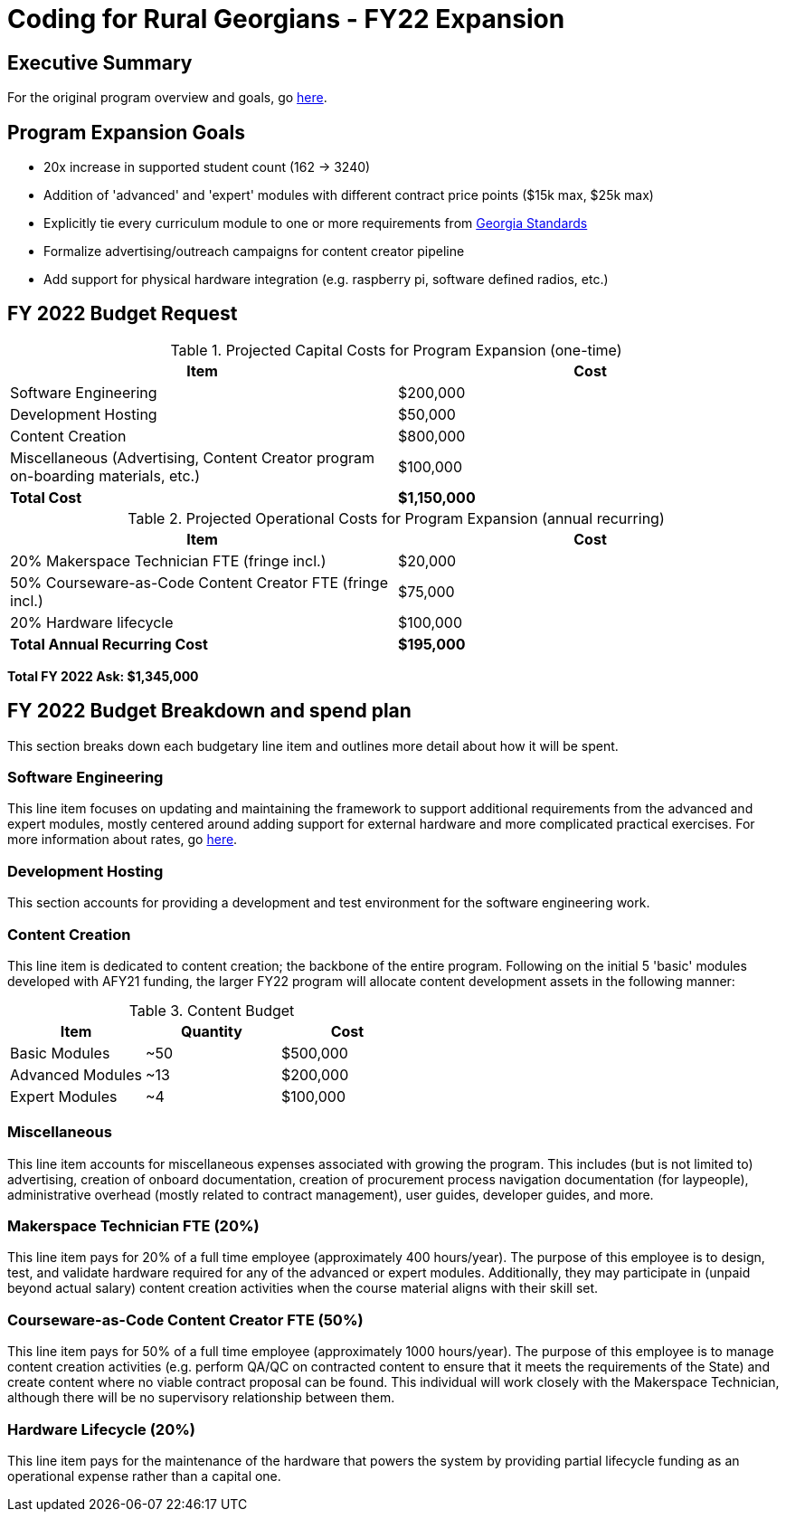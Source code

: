 = Coding for Rural Georgians - FY22 Expansion
:!toc:
:backend: pdf
:pdf-theme: gcc-blue

== Executive Summary

For the original program overview and goals, go https://gitlab.com/gacybercenter/proposals-and-partnerships/-/jobs/artifacts/master/raw/proposals/rural-coding.pdf?job=build[here].

== Program Expansion Goals

* 20x increase in supported student count (162 -> 3240)
* Addition of 'advanced' and 'expert' modules with different contract price points ($15k max, $25k max)
* Explicitly tie every curriculum module to one or more requirements from https://www.georgiastandards.org/[Georgia Standards]
* Formalize advertising/outreach campaigns for content creator pipeline
* Add support for physical hardware integration (e.g. raspberry pi, software defined radios, etc.)

== FY 2022 Budget Request

.Projected Capital Costs for Program Expansion (one-time)
[cols="1,1", options="header,footer"]
|===
|Item |Cost
|Software Engineering |$200,000
|Development Hosting |$50,000
|Content Creation |$800,000
|Miscellaneous (Advertising, Content Creator program on-boarding materials, etc.) |$100,000
|*Total Cost* |*$1,150,000*
|===

.Projected Operational Costs for Program Expansion (annual recurring)
[cols="1,1", options="header,footer"]
|===
|Item |Cost
|20% Makerspace Technician FTE (fringe incl.) |$20,000
|50% Courseware-as-Code Content Creator FTE (fringe incl.) |$75,000
|20% Hardware lifecycle | $100,000
|*Total Annual Recurring Cost* |*$195,000*
|===

*Total FY 2022 Ask: $1,345,000*

== FY 2022 Budget Breakdown and spend plan

This section breaks down each budgetary line item and outlines more detail about how it will be spent.

=== Software Engineering

This line item focuses on updating and maintaining the framework to support additional requirements from the advanced and expert modules, mostly centered around adding support for external hardware and more complicated practical exercises.
For more information about rates, go https://gitlab.com/gacybercenter/proposals-and-partnerships/-/jobs/artifacts/master/raw/proposals/rural-coding.pdf?job=build[here].

=== Development Hosting

This section accounts for providing a development and test environment for the software engineering work.

=== Content Creation

This line item is dedicated to content creation; the backbone of the entire program.
Following on the initial 5 'basic' modules developed with AFY21 funding, the larger FY22 program will allocate content development assets in the following manner:

.Content Budget
[cols="1,1,1", options="header"]
|===
|Item |Quantity |Cost
|Basic Modules |~50 |$500,000
|Advanced Modules |~13 |$200,000
|Expert Modules |~4 |$100,000
|===

=== Miscellaneous

This line item accounts for miscellaneous expenses associated with growing the program.
This includes (but is not limited to) advertising, creation of onboard documentation, creation of procurement process navigation documentation (for laypeople), administrative overhead (mostly related to contract management), user guides, developer guides, and more.

=== Makerspace Technician FTE (20%)

This line item pays for 20% of a full time employee (approximately 400 hours/year).
The purpose of this employee is to design, test, and validate hardware required for any of the advanced or expert modules.
Additionally, they may participate in (unpaid beyond actual salary) content creation activities when the course material aligns with their skill set.

=== Courseware-as-Code Content Creator FTE (50%)

This line item pays for 50% of a full time employee (approximately 1000 hours/year).
The purpose of this employee is to manage content creation activities (e.g. perform QA/QC on contracted content to ensure that it meets the requirements of the State) and create content where no viable contract proposal can be found.
This individual will work closely with the Makerspace Technician, although there will be no supervisory relationship between them.

=== Hardware Lifecycle (20%)

This line item pays for the maintenance of the hardware that powers the system by providing partial lifecycle funding as an operational expense rather than a capital one.

